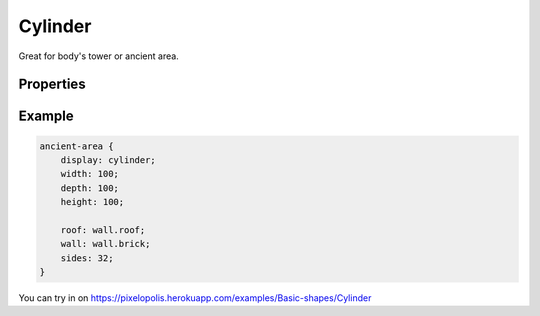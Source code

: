 Cylinder
=========

.. image:: images/cylinder.png
    :alt: cylinder


Great for body's tower or ancient area.


Properties
-----------

.. css:property:: display
    :type: cone
    :required:

.. css:property:: roof
    :type: SELECTOR-TO-WALL | null
    :default: null

    Wall of top disk.

.. css:property:: wall
    :type: SELECTOR-TO-WALL | null
    :default: null

    Wall of side faces stretched vertically.

.. css:property:: sides
    :type: INTEGER
    :default: 8

    Number of cylinder sides. If have more sides then is more circular:

    .. list-table::

        * - .. figure:: images/cylinder-6-sides.png
                :alt: cylinder 6 sides
                sides: 6

          - .. figure:: images/cylinder-32-sides.png
                :alt: cylinder 32 sides

                sides: 32


Example
--------

.. code-block:: scss

    ancient-area {
        display: cylinder;
        width: 100;
        depth: 100;
        height: 100;

        roof: wall.roof;
        wall: wall.brick;
        sides: 32;
    }

You can try in on https://pixelopolis.herokuapp.com/examples/Basic-shapes/Cylinder
